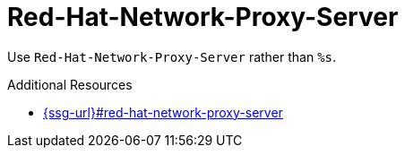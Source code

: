 :navtitle: Red-Hat-Network-Proxy-Server
:keywords: reference, rule, Red-Hat-Network-Proxy-Server

= Red-Hat-Network-Proxy-Server

Use `Red-Hat-Network-Proxy-Server` rather than `%s`.

.Additional Resources

* link:{ssg-url}#red-hat-network-proxy-server[]

